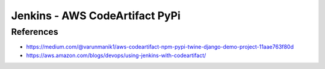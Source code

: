 Jenkins - AWS CodeArtifact PyPi
###############################

References
==========

* https://medium.com/@varunmanik1/aws-codeartifact-npm-pypi-twine-django-demo-project-11aae763f80d
* https://aws.amazon.com/blogs/devops/using-jenkins-with-codeartifact/
